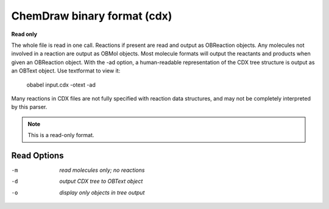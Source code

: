 .. _ChemDraw_binary_format:

ChemDraw binary format (cdx)
============================

**Read only**

The whole file is read in one call.
Reactions if present are read and output as OBReaction objects.
Any molecules not involved in a reaction are output as OBMol objects.
Most molecule formats will output the reactants and products when
given an OBReaction object.
With the -ad option, a human-readable representation of the CDX tree
structure is output as an OBText object. Use textformat to view it:
    obabel input.cdx -otext -ad
Many reactions in CDX files are not fully specified with reaction data
structures, and may not be completely interpreted by this parser.


.. note:: This is a read-only format.

Read Options
~~~~~~~~~~~~ 

-m  *read molecules only; no reactions*
-d  *output CDX tree to OBText object*
-o  *display only objects in tree output*
